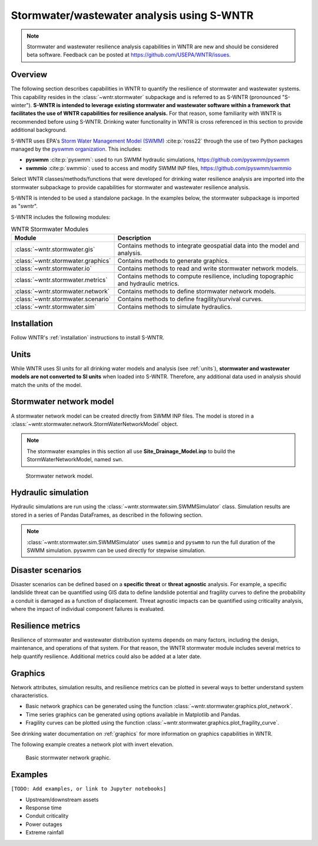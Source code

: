 
.. role:: red

.. raw:: latex

    \clearpage

.. doctest::
    :hide:

    >>> import matplotlib.pylab as plt
    >>> import wntr.stormwater as swntr
    >>> try:
    ...    swn = swntr.network.StormWaterNetworkModel('../examples/networks/Site_Drainage_Model.inp')
    ... except:
    ...    swn = swntr.network.StormWaterNetworkModel('examples/networks/Site_Drainage_Model.inp')
    >>> try:
    ...    backdrop_img = plt.imread('../figures/Site-Post.jpg')
    ... except:
    ...    backdrop_img = plt.imread('documentation/figures/Site-Post.jpg')

.. _stormwater:

Stormwater/wastewater analysis using S-WNTR
===========================================


.. note:: 
   Stormwater and wastewater resilience analysis capabilities in WNTR are new
   and should be considered beta software. 
   Feedback can be posted at https://github.com/USEPA/WNTR/issues.

Overview 
--------

The following section describes capabilities in WNTR to 
quantify the resilience of stormwater and wastewater systems.  
This capability resides in the :class:`~wntr.stormwater` subpackage and 
is referred to as S-WNTR (pronounced "S-winter").
**S-WNTR is intended to 
leverage existing stormwater and wastewater software within a framework that 
facilitates the use of WNTR capabilities for resilience analysis.**
For that reason, some familiarity with WNTR is recommended before using S-WNTR.
Drinking water functionality in WNTR is cross referenced in 
this section to provide additional background.

S-WNTR uses EPA's `Storm Water Management Model (SWMM) <https://www.epa.gov/water-research/storm-water-management-model-swmm>`_ :cite:p:`ross22`
through the use of two Python packages managed by the `pyswmm organization <https://www.pyswmm.org>`_.
This includes: 

* **pyswmm** :cite:p:`pyswmm`: used to run SWMM hydraulic simulations, https://github.com/pyswmm/pyswmm
* **swmmio** :cite:p:`swmmio`: used to access and modify SWMM INP files, https://github.com/pyswmm/swmmio

Select WNTR classes/methods/functions that were developed for drinking water 
resilience analysis are imported into the stormwater subpackage to provide capabilities for 
stormwater and wastewater resilience analysis.

S-WNTR is intended to be used a standalone package.
In the examples below, the stormwater subpackage is imported as "swntr".

.. doctest::

    >>> import wntr.stormwater as swntr

S-WNTR includes the following modules:

.. _table-wntr-stormwater-modules:
.. table:: WNTR Stormwater Modules
   
   =================================================  =============================================================================================================================================================================================================================================================================
   Module                                             Description
   =================================================  =============================================================================================================================================================================================================================================================================
   :class:`~wntr.stormwater.gis`	                  Contains methods to integrate geospatial data into the model and analysis.
   :class:`~wntr.stormwater.graphics`                 Contains methods to generate graphics.
   :class:`~wntr.stormwater.io`	                      Contains methods to read and write stormwater network models.
   :class:`~wntr.stormwater.metrics`	              Contains methods to compute resilience, including topographic and hydraulic metrics.
   :class:`~wntr.stormwater.network`	              Contains methods to define stormwater network models.
   :class:`~wntr.stormwater.scenario`                 Contains methods to define fragility/survival curves.
   :class:`~wntr.stormwater.sim`		              Contains methods to simulate hydraulics.
   =================================================  =============================================================================================================================================================================================================================================================================

Installation
------------

Follow WNTR's :ref:`installation` instructions to install S-WNTR.

Units
-----

While WNTR uses SI units for all drinking water models and analysis (see :ref:`units`), 
**stormwater and wastewater models are not converted to SI units** when loaded into S-WNTR.
Therefore, any additional data used in analysis should match the units of the model.

.. dropdown:: **SWMM unit conventions**
	
	For reference, :numref:`table-swmm-units` includes SWMM unit conventions :cite:p:`ross22`.  

	.. _table-swmm-units:
	.. csv-table:: SWMM INP File Unit Conventions
	   :file: tables/swmm_units.csv
	   :widths: 30, 30, 30
	   :header-rows: 1
   

Stormwater network model
------------------------

A stormwater network model can be created directly from SWMM INP files. 
The model is stored in a
:class:`~wntr.stormwater.network.StormWaterNetworkModel` object.  

.. doctest::
	
    >>> swn = swntr.network.StormWaterNetworkModel('networks/Site_Drainage_Model.inp') # doctest: +SKIP

.. note::
    The stormwater examples in this section all use **Site_Drainage_Model.inp**
    to build the StormWaterNetworkModel, named ``swn``.

.. doctest::
    :hide:

    >>> fig, ax = plt.subplots()
    >>> f = ax.imshow(backdrop_img[::-1], origin='lower', alpha=0.5)
    >>> f = ax.set_xlim(0, 1423)
    >>> f = ax.set_ylim(0, 1475)
    >>> f = swntr.graphics.plot_network(swn, link_labels=True, ax=ax)
    >>> plt.tight_layout()
    >>> plt.savefig('plot_Site_Drainage_Model.png', dpi=300)
	
.. _fig-swmm-network:
.. figure:: figures/plot_Site_Drainage_Model.png
   :width: 640
   :alt: Network
   
   Stormwater network model.

.. dropdown:: **Model attributes**
	
	The StormWaterNetworkModel includes the following DataFrames which store model attributes 
	(and correspond to sections of SWMM INP files).

	* ``swn.junctions``
	* ``swn.outfalls``
	* ``swn.storage``
	* ``swn.conduits``
	* ``swn.weirs``
	* ``swn.orifices``
	* ``swn.pumps``
	* ``swn.controls``
	* ``swn.subcatchments``
	* ``swn.raingages``
	* ``swn.options``
	* ``swn.report``

	A full list of SWMM INP file sections that are supported by S-WNTR are stored in ``swn.section_names``.
		
	Model attributes are stored in Pandas DataFrames or Series.
	For example, ``swn.junctions`` contains the following information:

	.. doctest::
		
		>>> swn.junctions # doctest: +SKIP
			  InvertElev  MaxDepth  InitDepth  SurchargeDepth  PondedArea
		Name
		J1        4973.0         0          0               0           0
		J2        4969.0         0          0               0           0
		J3        4973.0         0          0               0           0
		J4        4971.0         0          0               0           0
		J5        4969.8         0          0               0           0
		J6        4969.0         0          0               0           0
		J7        4971.5         0          0               0           0
		J8        4966.5         0          0               0           0
		J9        4964.8         0          0               0           0
		J10       4963.8         0          0               0           0
		J11       4963.0         0          0               0           0


	The DataFrames and Series can be modified by the use and the   
	updated model is used in hydraulic simulation and analysis.

	The StormWaterNetworkModel object also includes methods to return a list of 
	junction names, conduits names, etc. 

	.. doctest::
		
		>>> swn.conduit_name_list
		['C1', 'C2', 'C3', 'C4', 'C5', 'C6', 'C7', 'C8', 'C9', 'C10', 'C11']
		
	.. note:: 
	   :class:`~wntr.stormwater.network.StormWaterNetworkModel` uses ``swmmio.Model`` to 
	   read and write the SWMM INP file. 
	   swimmio stores this information in Pandas and GeoPandas data formats.

.. dropdown:: **Model I/O**

	S-WNTR includes the following functions to read/write files and transform 
	the StormWaterNetworkModel to other data formats.
	This functionality builds on methods in swmmio.

	* :class:`~wntr.stormwater.io.read_inpfile`: Create a StormWaterNetworkModel object from a SWMM INP file 
	* :class:`~wntr.stormwater.io.write_inpfile`: Write a SWMM INP file from a StormWaterNetworkModel
	* :class:`~wntr.stormwater.io.to_graph`: Convert a StormWaterNetworkModel object into a NetworkX graph object
	* :class:`~wntr.stormwater.io.to_gis`: Convert a StormWaterNetworkModel object into a WaterNetworkGIS object
	* :class:`~wntr.stormwater.io.write_geojson`: Write GeoJSON files from a StormWaterNetworkModel

	Additional methods are available for reading hydraulic simulation results files.  
	See :ref:`stormwater_simulation` for more information.

	* :class:`~wntr.stormwater.io.read_outfile`: Read the SWMM binary output file into Pandas DataFrames
	* :class:`~wntr.stormwater.io.read_rptfile`: Read the SWMM summary report file into Pandas DataFrames

.. _stormwater_simulation:

Hydraulic simulation
--------------------

Hydraulic simulations are run using the 
:class:`~wntr.stormwater.sim.SWMMSimulator` class. Simulation results are stored in a series of 
Pandas DataFrames, as described in the following section.

.. doctest::
	
    >>> sim = swntr.sim.SWMMSimulator(swn) 
    >>> results = sim.run_sim()

.. note:: 
   :class:`~wntr.stormwater.sim.SWMMSimulator` uses ``swmmio`` and ``pyswmm`` to run the full
   duration of the SWMM simulation. pyswmm can be used directly for stepwise simulation.

.. dropdown:: **Overland flow**
	
	Overland flow is an important aspect of resilience analysis for stormwater and wastewater systems. 
	While SWMM quantifies ponded volume and flooding loss, which account for flood impacts 
	at the discharge node, SWMM does not support 2D overland flow.  
	Open source and commercial software tools like GisToSWMM5 :cite:p:`niemi2019automated` 
	and PCSWMM :cite:p:`pcswmm` are able to generate 2D overland 
	meshes that can be stored in SWMM INP files and run using SWMM.

	To include overland flow in S-WNTR, 
	the user should first modify their INP file to include 2D overland conduits.

.. dropdown:: **Simulation results**

	Simulation results are stored in a 
	:class:`~wntr.stormwater.sim.ResultsObject`. 
	Results include a full timeseries of attributes for 
	nodes, links, and subcatchments. 
	Each attribute is stored in a Pandas DataFrame.
	See drinking water documentation on :ref:`simulation_results` for more information on the format of simulation results in WNTR.

	In addition to returning a solution summary from ``run_sim``, simulation results can 
	be extracted from a SWMM binary output file using the function :class:`~wntr.stormwater.io.read_outfile`.

	Node results include the following attributes for junctions, outfall, and storage nodes:

	* Invert depth
	* Hydraulic head
	* Ponded volume
	* Lateral inflow
	* Total inflow
	* Flooding loss
	* Pollution concentration

	Link results include the following attributes for conduits, weirs, orifices, and pumps:

	* Flow rate
	* Flow depth
	* Flow velocity
	* Capacity
	* Pollution concentration

	Subcatchment results include the following attributes:

	* Rainfall
	* Snow depth
	* Evaporation loss
	* Infill loss
	* Runoff rate
	* Groundwater outflow rate
	* Groundwater table elevation
	* Soil moisture
	* Pollution concentration

	The following example lists node attributes (Note that attribute names use all caps with an underscore between words)

	.. doctest::
		
		>>> print(results.node.keys())
		dict_keys(['INVERT_DEPTH', 'HYDRAULIC_HEAD', 'PONDED_VOLUME', 'LATERAL_INFLOW', 'TOTAL_INFLOW', 'FLOODING_LOSSES', 'POLLUT_CONC_0'])

	The following example extracts the 'C0' conduit capacity from simulation results.

	.. doctest::
		
		>>> conduit_capacity = results.link['CAPACITY'].loc[:, 'C0'] # doctest: +SKIP

.. dropdown:: **Solution summary**
	
	When calling ``run_sim``, the user has the option of returning full simulation results or a solution summary.  
	The solution summary contains information in the SWMM report file, stored as a dictionary of DataFrames.

	In addition to returning a solution summary from ``run_sim``, the solution summary can 
	be extracted from a SWMM report file using the function :class:`~wntr.stormwater.io.read_rptfile`.

	The solution summary includes the following information:

	* Node depth summary
	* Node inflow summary
	* Node flooding summary
	* Link flow summary
	* Subcatchment runoff summary
	* Subcatchment washoff summary


Disaster scenarios
------------------
Disaster scenarios can be defined based on a **specific threat**
or **threat agnostic** analysis.
For example, a specific landslide threat can be quantified using 
GIS data to define landslide potential and fragility curves
to define the probability a conduit is damaged as a function of displacement.
Threat agnostic impacts can be quantified using criticality analysis, 
where the impact of individual component failures is evaluated.

.. dropdown:: **Model updates**
		
	To model disaster scenarios, attributes and controls in the 
	:class:`~wntr.stormwater.network.StormWaterNetworkModel` are modified to 
	reflect the damage state. 
	Several damage scenarios can be used to quantify resilience of the 
	stormwater/wastewater systems, this includes:

	* **Long term power outages**: Power outages impact pumps and lift stations. 
	  The method :class:`~wntr.stormwater.network.StormWaterNetworkModel.add_pump_outage_control` 
	  adds a control to the model which turns a pump off and on at user specified start and end times, respectively.
	  By default, the control priority is set to 4 (highest) to override other controls.  
	  
	  .. doctest::
		
		  >>> start_time = 4.5 # hours
		  >>> end_time = 12 # hours
		  >>> swn.add_pump_outage_control('PUMP1', start_time, end_time)
		  
	  Note that controls can be viewed and modified using ``swn.controls`` which stores controls as 
	  a Pandas Series of lists (one entry per control line).  

	  .. doctest::
	  
		  >>> print(swn.controls['PUMP1_power_outage'])
		  ['IF SIMULATION TIME > 4.5', 'AND SIMULATION TIME < 12', 'THEN PUMP PUMP1 status = OFF', 'ELSE PUMP PUMP1 status = ON', 'PRIORITY 4']

	* **Conduit blockage or collapse**: Conduit blockage or collapse impacts the flowrate at the conduit.  
	  The flowrate in a conduit can be constrained by reducing the ``MaxFlow``, as shown below.
	  Note that a value of 0 means that the flowrate is unconstrained (no upper bound).

	  .. doctest::
		
		  >>> swn.conduits.loc['C1', "MaxFlow"] = 0.0001

	* **Extreme rainfall events**: Increased runoff impacts combined stormwater/wastewater systems.
	  ``[TODO: Add additional discription and example code]``

	See :ref:`stormwater_examples` below.

.. dropdown:: **Geospatial capabilities**
	
	Site and hazard specific GIS data can be used to define disaster scenarios by 
	through the use of geospatial capabilities which allow the user to identify 
	components which intersect areas impacted by a disruptive events. 
	Furthermore, GIS data can be used to characterize community impact based on the 
	location of critical facilities and vulnerable populations.

	Example GIS data that can help inform disaster scenarios includes:

	* Hazard maps
	* Elevation data
	* Census data
	* Social vulnerability data
	* Location of critical facilities and emergency services

	S-WNTR includes a :class:`~wntr.stormwater.gis` module which 
	facilitates the use of GIS data in geospatial operations, like 
	:class:`~wntr.stormwater.gis.snap` and :class:`~wntr.stormwater.gis.intersect`.

	The :class:`~wntr.stormwater.network.StormWaterNetworkModel` can be converted into a 
	:class:`~wntr.stormwater.gis.WaterNetworkGIS` object, as shown below.

	.. doctest::
		
		>>> swn_gis = swn.to_gis()

	The user can also write geojson files, using the function :class:`~wntr.stormwater.io.write_geojson`.

	See drinking water documentation on :ref:`geospatial` for more information.

.. dropdown:: **Fragility curves**
	
	Fragility curves are used within disaster scenarios to define the probability that a
	component fails for a specific environmental change.  For example, fragility curves can define the 
	probability of conduit collapse as a function of peak ground acceleration from an earthquake, or the 
	probability of damage to a pump station as a function of flood stage.

	:numref:`fig-fragility2` illustrates the fragility curve as a function of peak ground acceleration.  
	For example, if the peak ground acceleration is 0.3 at 
	a specific pipe, the probability of exceeding a Major damage state is 0.16 and the probability
	of exceeding the Minor damage state is 0.80.  

	.. _fig-fragility2:
	.. figure:: figures/fragility_curve.png
	   :width: 640
	   :alt: Fragility curve

	   Example fragility curve.
	   
	See drinking water documentation on :ref:`fragility_curves` for more information.

.. dropdown:: **Criticality analysis**
	
	In cases where a specific disaster scenario is not included in the analysis, 
	a series of simulations can be used to perform N-k contingency analysis, 
	where N is the number of elements and k elements fail.
	N-1 contingency analysis is commonly called criticality analysis :cite:p:`wawc06`
	and uses a series of simulations to impart damage to one component at a time.
	In stormwater and wastewater systems, the analysis can include the following:

	* Conduit criticality
	* Pump criticality

	See drinking water documentation on :ref:`criticality` for more information.

Resilience metrics
------------------

Resilience of stormwater and wastewater distribution systems depends on many factors, including the 
design, maintenance, and operations of that system. For that reason, the WNTR stormwater module 
includes several metrics to help quantify resilience.  
Additional metrics could also be added at a later date.

.. dropdown:: **Topographic metrics**
		
	Topographic metrics, based on graph theory, can be used to assess the connectivity 
	of stormwater and wastewater systems. Many metrics can be computed directly using NetworkX.
	See drinking water documentation on :ref:`topographic_metrics` for more information.

	The StormWaterNetworkModel can be converted to a NetworkX graph as shown below:

	.. doctest::
		
		>>> G = swn.to_graph()

	.. note:: 
	   The :class:`~wntr.stormwater.network.StormWaterNetworkModel.to_graph` method uses ``swmmio.Model`` to 
	   create the NetworkX graph object.  The WNTR methods includes additional options to add node and link weight, and 
	   modify the direction of links according to the sign of the link weight (generally flow direction).

	The graph can be used in NetworkX functions to compute network topographic metrics. 
	Example topographic metrics include:

	* Node degree
	* Betweenness centrality
	* Shortest path length
	* Segmentation groups 

	The following example uses NetworkX to compute node degree:

	.. doctest::
		
		>>> import networkx as nx
		
		>>> G = swn.to_graph()
		>>> node_degree = nx.degree(G)

.. dropdown:: **Travel paths**
	
	Since stormwater and wastewater systems typically operate in a unidirectional mode (flow in one direction), 
	it is possible to identify assets that are upstream and downstream from other assets.  This calculation helps identify 
	travel time along flow paths and capacity limitations along those paths.

	``[TODO: Add example]``

.. dropdown:: **Response time**
	
	Response time quantifies the amount of time before a backup impacts an upstream node.
	Response time is a function of the travel path, available capacity, and upstream loads.

	``[TODO: Add example]``


Graphics
--------

Network attributes, simulation results, and resilience metrics can be plotted in several 
ways to better understand system characteristics.  

* Basic network graphics can be generated using the function :class:`~wntr.stormwater.graphics.plot_network`.  
* Time series graphics can be generated using options available in Matplotlib and Pandas.
* Fragility curves can be plotted using the function :class:`~wntr.stormwater.graphics.plot_fragility_curve`.  

See drinking water documentation on :ref:`graphics` for more information on graphics capabilities in WNTR.

The following example creates a network plot with invert elevation.

.. doctest::
    :hide:
    
    >>> fig = plt.figure()
    
.. doctest::
	
    >>> ax = swntr.graphics.plot_network(swn, node_attribute='InvertElev', 
    ...    node_colorbar_label='Invert Elevation')

.. doctest::
    :hide:

    >>> plt.tight_layout()
    >>> plt.savefig('plot_basic_stormwater_network.png', dpi=300)
    
.. _fig-network-2:
.. figure:: figures/plot_basic_stormwater_network.png
   :width: 640
   :alt: Network
   
   Basic stormwater network graphic.

.. _stormwater_examples:

Examples
--------

``[TODO: Add examples, or link to Jupyter notebooks]``

* Upstream/downstream assets
* Response time
* Conduit criticality
* Power outages
* Extreme rainfall
